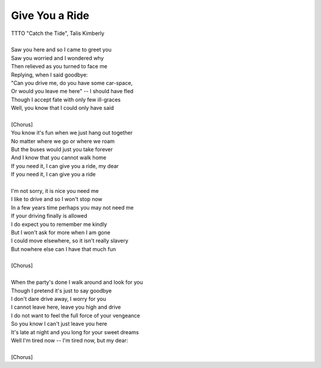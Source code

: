 Give You a Ride
---------------

| TTTO "Catch the Tide", Talis Kimberly
| 
| Saw you here and so I came to greet you
| Saw you worried and I wondered why
| Then relieved as you turned to face me
| Replying, when I said goodbye:
| "Can you drive me, do you have some car-space,
| Or would you leave me here" -- I should have fled
| Though I accept fate with only few ill-graces
| Well, you know that I could only have said
| 
| [Chorus]
| You know it's fun when we just hang out together
| No matter where we go or where we roam
| But the buses would just you take forever
| And I know that you cannot walk home
| If you need it, I can give you a ride, my dear
| If you need it, I can give you a ride
| 
| I'm not sorry, it is nice you need me
| I like to drive and so I won't stop now
| In a few years time perhaps you may not need me
| If your driving finally is allowed
| I do expect you to remember me kindly
| But I won't ask for more when I am gone
| I could move elsewhere, so it isn't really slavery
| But nowhere else can I have that much fun
| 
| [Chorus]
| 
| When the party's done I walk around and look for you
| Though I pretend it's just to say goodbye
| I don't dare drive away, I worry for you
| I cannot leave here, leave you high and drive
| I do not want to feel the full force of your vengeance
| So you know I can't just leave you here
| It's late at night and you long for your sweet dreams
| Well I'm tired now -- I'm tired now, but my dear:
| 
| [Chorus]
